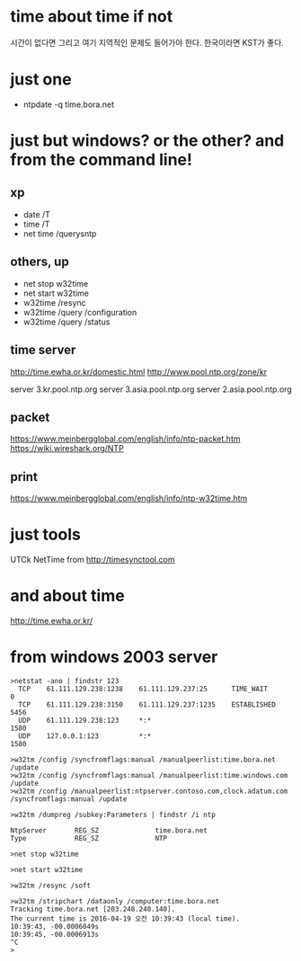 * time about time if not

시간이 없다면 그리고 여기 지역적인 문제도 들어가야 한다. 한국이라면 KST가 좋다. 

* just one

- ntpdate -q time.bora.net

* just but windows? or the other? and from the command line!

** xp 

- date /T
- time /T
- net time /querysntp

** others, up

- net stop w32time
- net start w32time
- w32time /resync
- w32time /query /configuration
- w32time /query /status

** time server

http://time.ewha.or.kr/domestic.html
http://www.pool.ntp.org/zone/kr

server 3.kr.pool.ntp.org
server 3.asia.pool.ntp.org
server 2.asia.pool.ntp.org

** packet

https://www.meinbergglobal.com/english/info/ntp-packet.htm
https://wiki.wireshark.org/NTP

** print 

https://www.meinbergglobal.com/english/info/ntp-w32time.htm

* just tools

UTCk
NetTime from http://timesynctool.com

* and about time

http://time.ewha.or.kr/

* from windows 2003 server

#+BEGIN_EXAMPLE
>netstat -ano | findstr 123
  TCP    61.111.129.238:1238    61.111.129.237:25      TIME_WAIT       0
  TCP    61.111.129.238:3150    61.111.129.237:1235    ESTABLISHED     5456
  UDP    61.111.129.238:123     *:*                                    1580
  UDP    127.0.0.1:123          *:*                                    1580

>w32tm /config /syncfromflags:manual /manualpeerlist:time.bora.net /update
>w32tm /config /syncfromflags:manual /manualpeerlist:time.windows.com /update
>w32tm /config /manualpeerlist:ntpserver.contoso.com,clock.adatum.com /syncfromflags:manual /update

>w32tm /dumpreg /subkey:Parameters | findstr /i ntp

NtpServer       REG_SZ              time.bora.net
Type            REG_SZ              NTP

>net stop w32time

>net start w32time

>w32tm /resync /soft

>w32tm /stripchart /dataonly /computer:time.bora.net
Tracking time.bora.net [203.248.240.140].
The current time is 2016-04-19 오전 10:39:43 (local time).
10:39:43, -00.0006049s
10:39:45, -00.0006913s
^C
>
#+END_EXAMPLE
